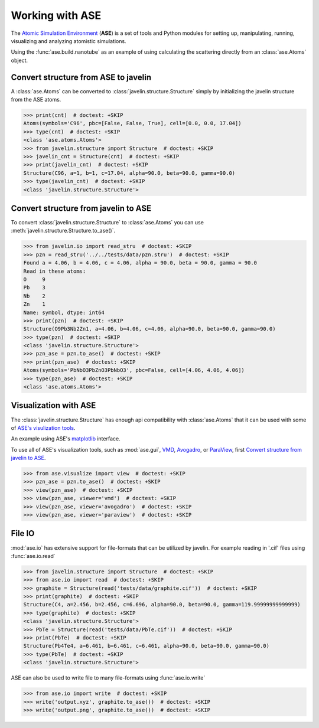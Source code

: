 Working with ASE
================

The `Atomic Simulation Environment <https://wiki.fysik.dtu.dk/ase>`_
(**ASE**) is a set of tools and Python modules for setting up,
manipulating, running, visualizing and analyzing atomistic
simulations.

Using the :func:`ase.build.nanotube` as an example of using
calculating the scattering directly from an :class:`ase.Atoms` object.

.. plot::
   :include-source:

   >>> from javelin.fourier import Fourier  # doctest: +SKIP
   >>> from ase.build import nanotube  # doctest: +SKIP
   >>> cnt = nanotube(6, 0, length=4)  # doctest: +SKIP
   >>> print(cnt)  # doctest: +SKIP
   Atoms(symbols='C96', pbc=[False, False, True], cell=[0.0, 0.0, 17.04])
   >>> cnt_four = Fourier()  # doctest: +SKIP
   >>> cnt_four.structure = cnt  # doctest: +SKIP
   >>> cnt_four.grid.bins = 201, 201  # doctest: +SKIP
   >>> cnt_four.grid.r1 = -3, 3  # doctest: +SKIP
   >>> cnt_four.grid.r2 = -3, 3  # doctest: +SKIP
   >>> results = cnt_four.calc()  # doctest: +SKIP
   Working on atom number 6 Total atoms: 96
   >>> results.plot(vmax=2e5)  # doctest: +SKIP
   <matplotlib.collections.QuadMesh object at ...>

Convert structure from ASE to javelin
-------------------------------------

A :class:`ase.Atoms` can be converted to
:class:`javelin.structure.Structure` simply by initializing the
javelin structure from the ASE atoms.

>>> print(cnt)  # doctest: +SKIP
Atoms(symbols='C96', pbc=[False, False, True], cell=[0.0, 0.0, 17.04])
>>> type(cnt)  # doctest: +SKIP
<class 'ase.atoms.Atoms'>
>>> from javelin.structure import Structure  # doctest: +SKIP
>>> javelin_cnt = Structure(cnt)  # doctest: +SKIP
>>> print(javelin_cnt)  # doctest: +SKIP
Structure(C96, a=1, b=1, c=17.04, alpha=90.0, beta=90.0, gamma=90.0)
>>> type(javelin_cnt)  # doctest: +SKIP
<class 'javelin.structure.Structure'>

Convert structure from javelin to ASE
-------------------------------------

To convert :class:`javelin.structure.Structure` to :class:`ase.Atoms`
you can use :meth:`javelin.structure.Structure.to_ase()`.

>>> from javelin.io import read_stru  # doctest: +SKIP
>>> pzn = read_stru('../../tests/data/pzn.stru')  # doctest: +SKIP
Found a = 4.06, b = 4.06, c = 4.06, alpha = 90.0, beta = 90.0, gamma = 90.0
Read in these atoms:
O     9
Pb    3
Nb    2
Zn    1
Name: symbol, dtype: int64
>>> print(pzn)  # doctest: +SKIP
Structure(O9Pb3Nb2Zn1, a=4.06, b=4.06, c=4.06, alpha=90.0, beta=90.0, gamma=90.0)
>>> type(pzn)  # doctest: +SKIP
<class 'javelin.structure.Structure'>
>>> pzn_ase = pzn.to_ase()  # doctest: +SKIP
>>> print(pzn_ase)  # doctest: +SKIP
Atoms(symbols='PbNbO3PbZnO3PbNbO3', pbc=False, cell=[4.06, 4.06, 4.06])
>>> type(pzn_ase)  # doctest: +SKIP
<class 'ase.atoms.Atoms'>

Visualization with ASE
----------------------

The :class:`javelin.structure.Structure` has enough api compatibility
with :class:`ase.Atoms` that it can be used with some of `ASE's
visulization tools
<https://wiki.fysik.dtu.dk/ase/ase/visualize/visualize.html>`_.

An example using ASE's `matplotlib
<https://wiki.fysik.dtu.dk/ase/ase/visualize/visualize.html#matplotlib>`_
interface.

.. plot::
   :include-source:

   >>> from javelin.io import read_stru  # doctest: +SKIP
   >>> from ase.visualize.plot import plot_atoms  # doctest: +SKIP
   >>> pzn = read_stru('../../tests/data/pzn.stru')  # doctest: +SKIP
   >>> print(pzn)  # doctest: +SKIP
   Structure(O9Pb3Nb2Zn1, a=4.06, b=4.06, c=4.06, alpha=90.0, beta=90.0, gamma=90.0)
   >>> plot_atoms(pzn, radii=0.3)  # doctest: +SKIP
   <matplotlib.axes._subplots.AxesSubplot object at ...>

To use all of ASE's visualization tools, such as :mod:`ase.gui`, VMD_,
Avogadro_, or ParaView_, first `Convert structure from javelin to
ASE`_.

>>> from ase.visualize import view  # doctest: +SKIP
>>> pzn_ase = pzn.to_ase()  # doctest: +SKIP
>>> view(pzn_ase)  # doctest: +SKIP
>>> view(pzn_ase, viewer='vmd')  # doctest: +SKIP
>>> view(pzn_ase, viewer='avogadro')  # doctest: +SKIP
>>> view(pzn_ase, viewer='paraview')  # doctest: +SKIP

.. _VMD: http://www.ks.uiuc.edu/Research/vmd/
.. _Avogadro: http://avogadro.openmolecules.net/
.. _ParaView: http://www.paraview.org/

File IO
------------

:mod:`ase.io` has extensive support for file-formats that can be
utilized by javelin. For example reading in '.cif' files using
:func:`ase.io.read`

>>> from javelin.structure import Structure  # doctest: +SKIP
>>> from ase.io import read  # doctest: +SKIP
>>> graphite = Structure(read('tests/data/graphite.cif'))  # doctest: +SKIP
>>> print(graphite)  # doctest: +SKIP
Structure(C4, a=2.456, b=2.456, c=6.696, alpha=90.0, beta=90.0, gamma=119.99999999999999)
>>> type(graphite)  # doctest: +SKIP
<class 'javelin.structure.Structure'>
>>> PbTe = Structure(read('tests/data/PbTe.cif'))  # doctest: +SKIP
>>> print(PbTe)  # doctest: +SKIP
Structure(Pb4Te4, a=6.461, b=6.461, c=6.461, alpha=90.0, beta=90.0, gamma=90.0)
>>> type(PbTe)  # doctest: +SKIP
<class 'javelin.structure.Structure'>

ASE can also be used to write file to many file-formats using
:func:`ase.io.write`

>>> from ase.io import write  # doctest: +SKIP
>>> write('output.xyz', graphite.to_ase())  # doctest: +SKIP
>>> write('output.png', graphite.to_ase())  # doctest: +SKIP
